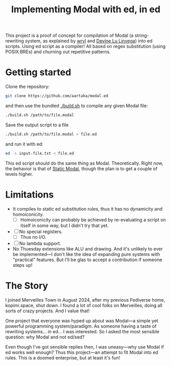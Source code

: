 #+TITLE:Implementing Modal with ed, in ed

This project is a proof of concept for compilation of Modal
(a string-rewriting system, as explained by [[https://wryl.tech/projects/modal.html][wryl]] and [[https://wiki.xxiivv.com/site/modal.html][Devine Lu Linvega]]) into ed scripts.
Using ed script as a compiler!
All based on regex substitution (using POSIX BREs) and churning out repetitive patterns.

* Getting started

Clone the repository:
#+begin_src sh
  git clone https://github.com/aartaka/modal.ed
#+end_src
and then use the bundled [[./build.sh]] to compile any given Modal file:
#+begin_src sh
  ./build.sh /path/to/file.modal
#+end_src
Save the output script to a file
#+begin_src sh
  ./build.sh /path/to/file.modal > file.ed
#+end_src
and run it with ed:
#+begin_src sh
  ed -s input-file.txt < file.ed
#+end_src

This ed script /should/ do the same thing as Modal.
Theoretically.
Right now, the behavior is that of [[https://www.sheeeeeeeep.art/types-of-modal.html#static-modal][Static Modal]], though the plan is to get a couple of levels higher.

* Limitations
- It compiles to static ed substitution rules, thus it has no dynamicity and homoiconicity.
  - [ ] Homoiconicity can probably be achieved by re-evaluating a script on itself in some way, but I didn't try that yet.
- [ ] No special registers.
  - [ ] Thus no I/O.
- [ ] No lambda support.
- No Thuesday extensions like ALU and drawing. And it's unlikely to ever be implemented—I don't like the idea of expanding pure systems with "practical" features. But I'll be glas to accept a contribution if someone steps up!

* The Story
I joined Merveilles Town in August 2024, after my previous Fediverse home, kopimi.space, shut down.
I found a lot of cool folks on Merveilles, doing all sorts of crazy projects.
And I value that!

One project that everyone was hyped up about was Modal—a simple yet powerful programming system/paradigm.
As someone having a taste of rewriting systems... in ed... I was interested.
So I asked the most sensible question: why Modal and not ed/sed?

Even though I've got sensible replies then, I was uneasy—why use Modal if ed works well enough?
Thus this project—an attempt to fit Modal into ed rules.
This is a doomed enterprise, but at least it's fun!

